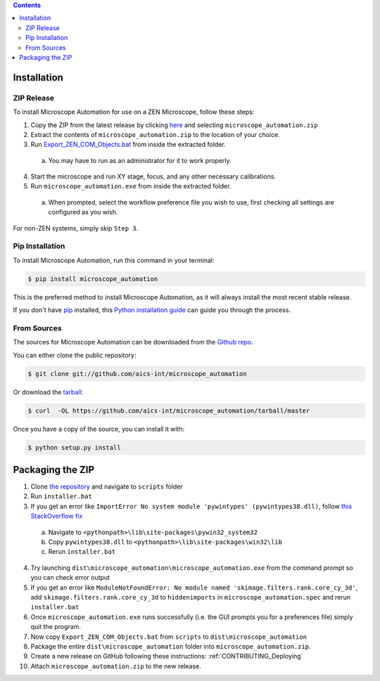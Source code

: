 .. contents::

.. highlight:: shell

============
Installation
============

.. _Installation_Full_release:

ZIP Release
-----------

To install Microscope Automation for use on a ZEN Microscope, follow these steps:

1. Copy the ZIP from the latest release by clicking `here <https://github.com/aics-int/microscope_automation/releases/>`_ and selecting ``microscope_automation.zip``

2. Extract the contents of ``microscope_automation.zip`` to the location of your choice.

3. Run `Export_ZEN_COM_Objects.bat <https://github.com/aics-int/microscope_automation/blob/master/scripts/Export_ZEN_COM_Objects.bat>`_ from inside the extracted folder.

  a. You may have to run as an administrator for it to work properly.

4. Start the microscope and run XY stage, focus, and any other necessary calibrations.

5. Run ``microscope_automation.exe`` from inside the extracted folder.

  a. When prompted, select the workflow preference file you wish to use, first checking all settings are configured as you wish.

For non-ZEN systems, simply skip ``Step 3``.

Pip Installation
----------------

To install Microscope Automation, run this command in your terminal:

.. code-block:: console

    $ pip install microscope_automation

This is the preferred method to install Microscope Automation, as it will always install the most recent stable release.

If you don't have `pip`_ installed, this `Python installation guide`_ can guide
you through the process.

.. _pip: https://pip.pypa.io
.. _Python installation guide: http://docs.python-guide.org/en/latest/starting/installation/

From Sources
------------

The sources for Microscope Automation can be downloaded from the `Github repo`_.

You can either clone the public repository:

.. code-block:: console

    $ git clone git://github.com/aics-int/microscope_automation

Or download the `tarball`_:

.. code-block:: console

    $ curl  -OL https://github.com/aics-int/microscope_automation/tarball/master

Once you have a copy of the source, you can install it with:

.. code-block:: console

    $ python setup.py install

.. _Github repo: https://github.com/aics-int/microscope_automation
.. _tarball: https://github.com/aics-int/microscope_automation/tarball/master

.. _Installation_Packaging:

=================
Packaging the ZIP
=================

1. Clone `the repository`_ and navigate to ``scripts`` folder

2. Run ``installer.bat``

3. If you get an error like ``ImportError No system module 'pywintypes' (pywintypes38.dll)``, follow `this StackOverflow fix <https://stackoverflow.com/questions/25254285/pyinstaller-importerror-no-system-module-pywintypes-pywintypes27-dll/>`_

  a. Navigate to ``<pythonpath>\lib\site-packages\pywin32_system32``

  b. Copy ``pywintypes38.dll`` to ``<pythonpath>\lib\site-packages\win32\lib``

  c. Rerun ``installer.bat``

4. Try launching ``dist\microscope_automation\microscope_automation.exe`` from the command prompt so you can check error output

5. If you get an error like ``ModuleNotFoundError: No module named 'skimage.filters.rank.core_cy_3d'``, add ``skimage.filters.rank.core_cy_3d`` to ``hiddenimports`` in ``microscope_automation.spec`` and rerun ``installer.bat``

6. Once ``microscope_automation.exe`` runs successfully (i.e. the GUI prompts you for a preferences file) simply quit the program.

7. Now copy ``Export_ZEN_COM_Objects.bat`` from ``scripts`` to ``dist\microscope_automation``

8. Package the entire ``dist\microscope_automation`` folder into ``microscope_automation.zip``.

9. Create a new release on GitHub following these instructions: :ref:`CONTRIBUTING_Deploying`

10. Attach ``microscope_automation.zip`` to the new release.

.. _the repository: https://github.com/aics-int/microscope_automation
.. _BatToExe: https://sourceforge.net/projects/bat-to-exe/
